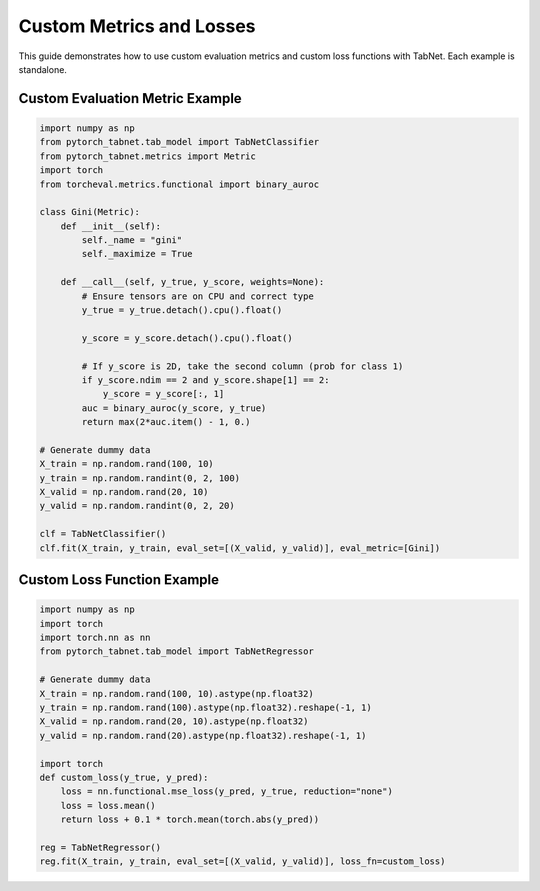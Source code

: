 Custom Metrics and Losses
=========================

This guide demonstrates how to use custom evaluation metrics and custom loss functions with TabNet. Each example is standalone.

Custom Evaluation Metric Example
--------------------------------

.. code-block:: python

   import numpy as np
   from pytorch_tabnet.tab_model import TabNetClassifier
   from pytorch_tabnet.metrics import Metric
   import torch
   from torcheval.metrics.functional import binary_auroc

   class Gini(Metric):
       def __init__(self):
           self._name = "gini"
           self._maximize = True

       def __call__(self, y_true, y_score, weights=None):
           # Ensure tensors are on CPU and correct type
           y_true = y_true.detach().cpu().float()

           y_score = y_score.detach().cpu().float()

           # If y_score is 2D, take the second column (prob for class 1)
           if y_score.ndim == 2 and y_score.shape[1] == 2:
               y_score = y_score[:, 1]
           auc = binary_auroc(y_score, y_true)
           return max(2*auc.item() - 1, 0.)

   # Generate dummy data
   X_train = np.random.rand(100, 10)
   y_train = np.random.randint(0, 2, 100)
   X_valid = np.random.rand(20, 10)
   y_valid = np.random.randint(0, 2, 20)

   clf = TabNetClassifier()
   clf.fit(X_train, y_train, eval_set=[(X_valid, y_valid)], eval_metric=[Gini])

Custom Loss Function Example
----------------------------

.. code-block:: python

   import numpy as np
   import torch
   import torch.nn as nn
   from pytorch_tabnet.tab_model import TabNetRegressor

   # Generate dummy data
   X_train = np.random.rand(100, 10).astype(np.float32)
   y_train = np.random.rand(100).astype(np.float32).reshape(-1, 1)
   X_valid = np.random.rand(20, 10).astype(np.float32)
   y_valid = np.random.rand(20).astype(np.float32).reshape(-1, 1)

   import torch
   def custom_loss(y_true, y_pred):
       loss = nn.functional.mse_loss(y_pred, y_true, reduction="none")
       loss = loss.mean()
       return loss + 0.1 * torch.mean(torch.abs(y_pred))

   reg = TabNetRegressor()
   reg.fit(X_train, y_train, eval_set=[(X_valid, y_valid)], loss_fn=custom_loss)
